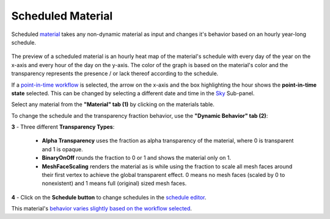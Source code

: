 Scheduled Material
================================================

Scheduled `material`_ takes any non-dynamic material as input and changes it's behavior based on an hourly year-long schedule. 

.. figure:: images/matBrowser_scheduled.png
   :width: 900px
   :align: center

The preview of a scheduled material is an hourly heat map of the material's schedule with every day of the year on the x-axis and every hour of the day on the y-axis. 
The color of the graph is based on the material's color and the transparency represents the presence / or lack thereof according to the schedule. 

If a `point-in-time workflow`_ is selected, the arrow on the x-axis and the box highlighting the hour shows the **point-in-time state** selected. This can be changed by selecting a different date and time in the `Sky`_ Sub-panel. 

Select any material from the **"Material" tab (1)** by clicking on the materials table. 

To change the schedule and the transparency fraction behavior, use the **"Dynamic Behavior" tab (2)**: 

| **3** - Three different **Transparency Types**: 

  - **Alpha Transparency** uses the fraction as alpha transparency of the material, where 0 is transparent and 1 is opaque. 

  - **BinaryOnOff** rounds the fraction to 0 or 1 and shows the material only on 1. 

  - **MeshFaceScaling** renders the material as is while using the fraction to scale all mesh faces around their first vertex to achieve the global transparent effect. 0 means no mesh faces (scaled by 0 to nonexistent) and 1 means full (original) sized mesh faces. 

| **4** - Click on the **Schedule button** to change schedules in the `schedule editor`_. 

This material's `behavior varies slightly based on the workflow selected`_. 



.. _Sky: sky.html

.. _behavior varies slightly based on the workflow selected: materials.html#dynamic-material-behavior-based-on-workflow

.. _schedule editor: scheduleEditor.html

.. _point-in-time workflow: materials.html#dynamic-material-behavior-based-on-workflow

.. _material: materials.html